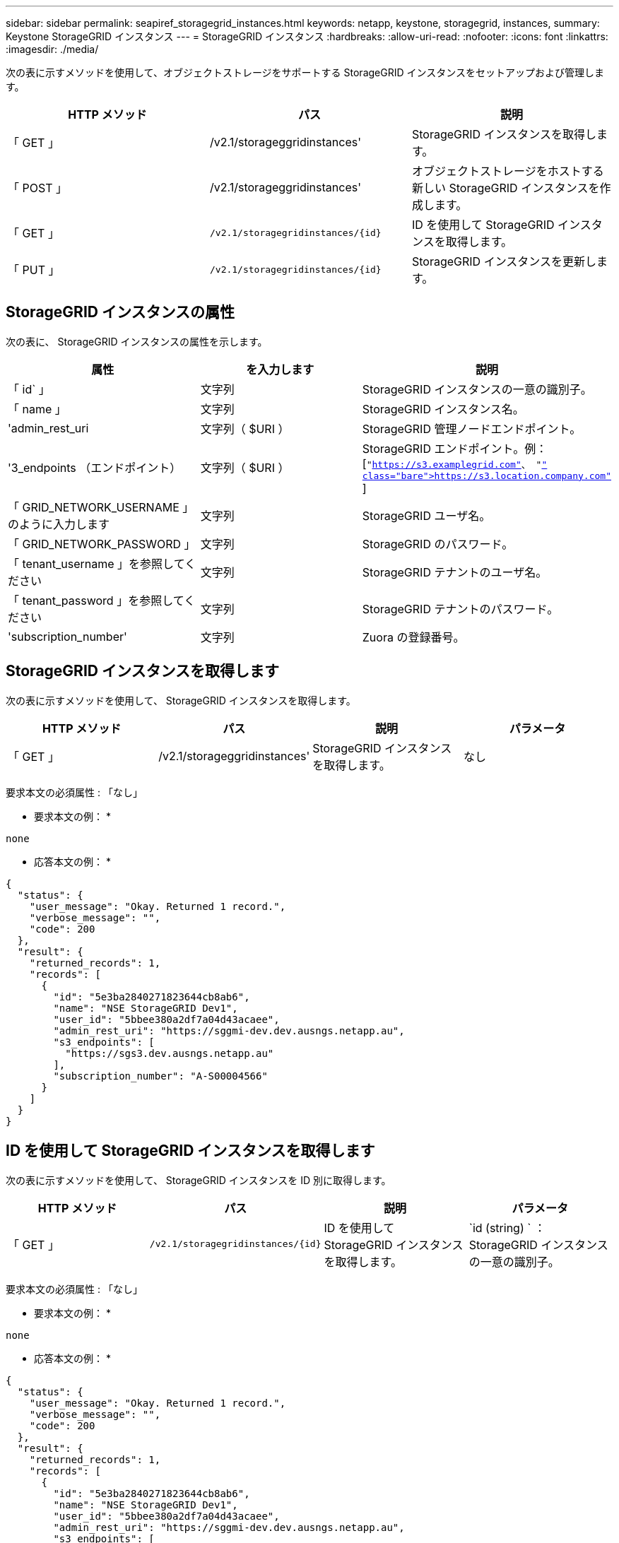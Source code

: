 ---
sidebar: sidebar 
permalink: seapiref_storagegrid_instances.html 
keywords: netapp, keystone, storagegrid, instances, 
summary: Keystone StorageGRID インスタンス 
---
= StorageGRID インスタンス
:hardbreaks:
:allow-uri-read: 
:nofooter: 
:icons: font
:linkattrs: 
:imagesdir: ./media/


[role="lead"]
次の表に示すメソッドを使用して、オブジェクトストレージをサポートする StorageGRID インスタンスをセットアップおよび管理します。

|===
| HTTP メソッド | パス | 説明 


| 「 GET 」 | /v2.1/storageggridinstances' | StorageGRID インスタンスを取得します。 


| 「 POST 」 | /v2.1/storageggridinstances' | オブジェクトストレージをホストする新しい StorageGRID インスタンスを作成します。 


| 「 GET 」 | `/v2.1/storagegridinstances/{id}` | ID を使用して StorageGRID インスタンスを取得します。 


| 「 PUT 」 | `/v2.1/storagegridinstances/{id}` | StorageGRID インスタンスを更新します。 
|===


== StorageGRID インスタンスの属性

次の表に、 StorageGRID インスタンスの属性を示します。

|===
| 属性 | を入力します | 説明 


| 「 id` 」 | 文字列 | StorageGRID インスタンスの一意の識別子。 


| 「 name 」 | 文字列 | StorageGRID インスタンス名。 


| 'admin_rest_uri | 文字列（ $URI ） | StorageGRID 管理ノードエンドポイント。 


| '3_endpoints （エンドポイント） | 文字列（ $URI ） | StorageGRID エンドポイント。例： [`"https://s3.examplegrid.com"[]、 "https://s3.location.company.com"`[] ] 


| 「 GRID_NETWORK_USERNAME 」のように入力します | 文字列 | StorageGRID ユーザ名。 


| 「 GRID_NETWORK_PASSWORD 」 | 文字列 | StorageGRID のパスワード。 


| 「 tenant_username 」を参照してください | 文字列 | StorageGRID テナントのユーザ名。 


| 「 tenant_password 」を参照してください | 文字列 | StorageGRID テナントのパスワード。 


| 'subscription_number' | 文字列 | Zuora の登録番号。 
|===


== StorageGRID インスタンスを取得します

次の表に示すメソッドを使用して、 StorageGRID インスタンスを取得します。

|===
| HTTP メソッド | パス | 説明 | パラメータ 


| 「 GET 」 | /v2.1/storageggridinstances' | StorageGRID インスタンスを取得します。 | なし 
|===
要求本文の必須属性 : 「なし」

* 要求本文の例： *

....
none
....
* 応答本文の例： *

....
{
  "status": {
    "user_message": "Okay. Returned 1 record.",
    "verbose_message": "",
    "code": 200
  },
  "result": {
    "returned_records": 1,
    "records": [
      {
        "id": "5e3ba2840271823644cb8ab6",
        "name": "NSE StorageGRID Dev1",
        "user_id": "5bbee380a2df7a04d43acaee",
        "admin_rest_uri": "https://sggmi-dev.dev.ausngs.netapp.au",
        "s3_endpoints": [
          "https://sgs3.dev.ausngs.netapp.au"
        ],
        "subscription_number": "A-S00004566"
      }
    ]
  }
}
....


== ID を使用して StorageGRID インスタンスを取得します

次の表に示すメソッドを使用して、 StorageGRID インスタンスを ID 別に取得します。

|===
| HTTP メソッド | パス | 説明 | パラメータ 


| 「 GET 」 | `/v2.1/storagegridinstances/{id}` | ID を使用して StorageGRID インスタンスを取得します。 | `id (string) ` ： StorageGRID インスタンスの一意の識別子。 
|===
要求本文の必須属性 : 「なし」

* 要求本文の例： *

....
none
....
* 応答本文の例： *

....
{
  "status": {
    "user_message": "Okay. Returned 1 record.",
    "verbose_message": "",
    "code": 200
  },
  "result": {
    "returned_records": 1,
    "records": [
      {
        "id": "5e3ba2840271823644cb8ab6",
        "name": "NSE StorageGRID Dev1",
        "user_id": "5bbee380a2df7a04d43acaee",
        "admin_rest_uri": "https://sggmi-dev.dev.ausngs.netapp.au",
        "s3_endpoints": [
          "https://sgs3.dev.ausngs.netapp.au"
        ],
        "subscription_number": "A-S00004566"
      }
    ]
  }
}
....


== ID を使用して StorageGRID インスタンスを作成します

次の表に示すメソッドを使用して、 ID 別に StorageGRID インスタンスを作成します。

|===
| HTTP メソッド | パス | 説明 | パラメータ 


| 「 POST 」 | `/v2.1/storagegridinstances/{id}` | ID を使用して StorageGRID インスタンスを取得します。 | id(string) ： StorageGRID インスタンスの一意の識別子。 
|===
要求本文の必須属性 : 「なし」

* 要求本文の例： *

....
{
  "name": "Grid1",
  "admin_rest_uri": "https://examplegrid.com",
  "s3_endpoints": [
    "https://s3.examplegrid.com",
    "https://s3.location.company.com"
  ],
  "grid_username": "root",
  "grid_password": "string",
  "tenant_username": "root",
  "tenant_password": "string",
  "subscription_number": "A-S00003969"
}
....
* 応答本文の例： *

....
{
  "status": {
    "user_message": "string",
    "verbose_message": "string",
    "code": "string"
  },
  "result": {
    "returned_records": 1,
    "records": [
      {
        "id": "5d2fb0fb4f47df00015274e3",
        "name": "Grid1",
        "admin_rest_uri": "https://examplegrid.com",
        "user_id": "5d2fb0fb4f47df00015274e3",
        "s3_endpoints": [
          "https://s3.examplegrid.com",
          "https://s3.location.company.com"
        ],
        "subscription_number": "A-S00003969"
      }
    ]
  }
}
....


== StorageGRID インスタンスを ID で変更します

次の表に示すメソッドを使用して、 StorageGRID インスタンスを ID 別に変更します。

|===
| HTTP メソッド | パス | 説明 | パラメータ 


| 「 PUT 」 | `/v2.1/storagegridinstances/{id}` | StorageGRID インスタンスを ID で変更します。 | `id (string) ` ： StorageGRID インスタンスの一意の識別子。 
|===
要求された要求本文属性 : 'none'

* 要求本文の例： *

....
{
  "name": "Grid1",
  "admin_rest_uri": "https://examplegrid.com",
  "s3_endpoints": [
    "https://s3.examplegrid.com",
    "https://s3.location.company.com"
  ],
  "grid_username": "root",
  "grid_password": "string",
  "tenant_username": "root",
  "tenant_password": "string",
  "subscription_number": "A-S00003969"
....
* 応答本文の例： *

....
{
  "status": {
    "user_message": "string",
    "verbose_message": "string",
    "code": "string"
  },
  "result": {
    "returned_records": 1,
    "records": [
      {
        "id": "5d2fb0fb4f47df00015274e3",
        "name": "Grid1",
        "admin_rest_uri": "https://examplegrid.com",
        "user_id": "5d2fb0fb4f47df00015274e3",
        "s3_endpoints": [
          "https://s3.examplegrid.com",
          "https://s3.location.company.com"
        ],
        "subscription_number": "A-S00003969"
      }
    ]
  }
}
....